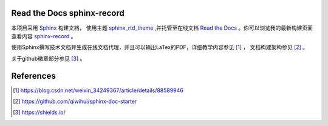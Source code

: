 
****************************
Read the Docs sphinx-record
****************************

.. image:: https://img.shields.io/readthedocs/sphinx-record   
    :alt: Read the Docs

.. image:: https://img.shields.io/pypi/pyversions/sphinx   
    :alt: PyPI - Python Version

本项目采用 `Sphinx`_ 构建文档， 使用主题 `sphinx_rtd_theme`_ ,并托管至在线文档
`Read the Docs`_ 。你可以浏览我的最新构建页面查看内容 `sphinx-record`_ 。

.. _Sphinx: http://www.sphinx-doc.org
.. _sphinx_rtd_theme: https://github.com/readthedocs/sphinx_rtd_theme
.. _Read the Docs: http://www.readthedocs.org
.. _sphinx-record: https://sphinx-record.readthedocs.io/zh/latest/

使用Sphinx撰写技术文档并生成在线文档代理，并且可以输出LaTex的PDF，详细教学内容参见 [1]_ ， 文档构建架构参见 [2]_ 。

关于github徽章部分参见 [3]_ 。

**************
References
**************

.. [1] https://blog.csdn.net/weixin_34249367/article/details/88589946

.. [2] https://github.com/qiwihui/sphinx-doc-starter

.. [3] https://shields.io/


